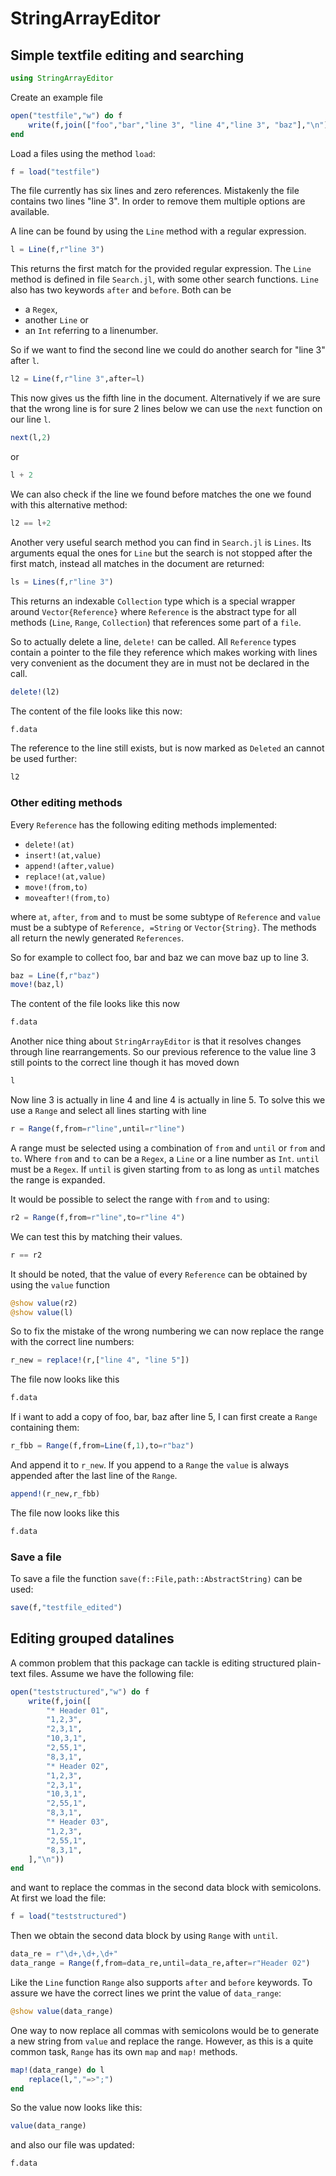 * StringArrayEditor
** Simple textfile editing and searching
#+BEGIN_SRC jupyter-julia :results none :output none
using StringArrayEditor
#+END_SRC

Create an example file

#+BEGIN_SRC jupyter-julia :results none
  open("testfile","w") do f
      write(f,join(["foo","bar","line 3", "line 4","line 3", "baz"],"\n"))
  end
#+END_SRC

Load a files using the method =load=:

#+BEGIN_SRC jupyter-julia
  f = load("testfile")
#+END_SRC

#+RESULTS:
: # Out[16]:
: : File(<Lines 6>,<Ref 0>)

The file currently has six lines and zero references.
Mistakenly the file contains two lines "line 3". In order to remove them
multiple options are available.

A line can be found by using the =Line= method with a regular expression.
#+BEGIN_SRC jupyter-julia
l = Line(f,r"line 3")
#+END_SRC

#+RESULTS:
: # Out[17]:
: : Line(3) #line 3

This returns the first match for the provided regular expression.
The =Line= method is defined in file =Search.jl=, with some other search
functions.
=Line= also has two keywords =after= and =before=. Both can be 
- a =Regex=,
- another =Line= or
- an =Int= referring to a linenumber.

So if we want to find the second line we could do another search for
"line 3" after =l=.

#+BEGIN_SRC jupyter-julia
l2 = Line(f,r"line 3",after=l)
#+END_SRC

#+RESULTS:
: # Out[18]:
: : Line(5) #line 3

This now gives us the fifth line in the document. Alternatively if we
are sure that the wrong line is for sure 2 lines below we can use the
=next= function on our line =l=.

#+BEGIN_SRC jupyter-julia
next(l,2)
#+END_SRC

#+RESULTS:
: # Out[19]:
: : Line(5) #line 3

or

#+BEGIN_SRC jupyter-julia
l + 2
#+END_SRC

#+RESULTS:
: # Out[20]:
: : Line(5) #line 3

We can also check if the line we found before matches the one we found
with this alternative method:

#+BEGIN_SRC jupyter-julia
l2 == l+2
#+END_SRC

#+RESULTS:
: # Out[21]:
: : true

Another very useful search method you can find in =Search.jl= is
=Lines=. Its arguments equal the ones for =Line= but the search is not
stopped after the first match, instead all matches in the document are
returned:

#+BEGIN_SRC jupyter-julia
ls = Lines(f,r"line 3")
#+END_SRC

#+RESULTS:
: # Out[22]:
: #+BEGIN_EXAMPLE
:   2-element Collection:
:   Line(3) #line 3
:   Line(5) #line 3
: #+END_EXAMPLE

This returns an indexable =Collection= type which is a special wrapper
around =Vector{Reference}= where =Reference= is the abstract type for all
methods (=Line=, =Range=, =Collection=) that references some part of a =file=.

So to actually delete a line, =delete!= can be called. All =Reference= types
contain a pointer to the file they reference which makes working with
lines very convenient as the document they are in must not be declared
in the call.

#+BEGIN_SRC jupyter-julia
delete!(l2)
#+END_SRC

#+RESULTS:
: # Out[23]:

The content of the file looks like this now:

#+BEGIN_SRC jupyter-julia
f.data
#+END_SRC

#+RESULTS:
: # Out[24]:
: #+BEGIN_EXAMPLE
:   5-element Array{String,1}:
:   "foo"
:   "bar"
:   "line 3"
:   "line 4"
:   "baz"
: #+END_EXAMPLE

The reference to the line still exists, but is now marked as =Deleted= an
cannot be used further:

#+BEGIN_SRC jupyter-julia
l2
#+END_SRC

#+RESULTS:
: # Out[25]:
: : *Deleted*

*** Other editing methods

Every =Reference= has the following editing methods implemented:
- =delete!(at)=
- =insert!(at,value)=
- =append!(after,value)=
- =replace!(at,value)=
- =move!(from,to)=
- =moveafter!(from,to)=
where =at=, =after=, =from= and =to= must be some subtype of =Reference= and
=value= must be a subtype of =Reference, =String= or =Vector{String}=.
The methods all return the newly generated =References=.

So for example to collect foo, bar and baz we can move baz up to line 3.

#+BEGIN_SRC jupyter-julia
baz = Line(f,r"baz")
move!(baz,l)
#+END_SRC

#+RESULTS:
: # Out[28]:
: : Line(3) #baz

The content of the file looks like this now
#+BEGIN_SRC jupyter-julia
f.data
#+END_SRC

#+RESULTS:
: # Out[29]:
: #+BEGIN_EXAMPLE
:   5-element Array{String,1}:
:   "foo"
:   "bar"
:   "baz"
:   "line 3"
:   "line 4"
: #+END_EXAMPLE

Another nice thing about =StringArrayEditor= is that it resolves changes
through line rearrangements. So our previous reference to the value line
3 still points to the correct line though it has moved down

#+BEGIN_SRC jupyter-julia
l
#+END_SRC

#+RESULTS:
: # Out[30]:
: : Line(4) #line 3

Now line 3 is actually in line 4 and line 4 is actually in line 5. To
solve this we use a =Range= and select all lines starting with line

#+BEGIN_SRC jupyter-julia
r = Range(f,from=r"line",until=r"line")
#+END_SRC

#+RESULTS:
: # Out[33]:
: : Range(4:5) #line 3▿line 4

A range must be selected using a combination of =from= and =until= or =from=
and =to=. Where =from= and =to= can be a =Regex=, a =Line= or a line number as
=Int=. =until= must be a =Regex=.
If =until= is given starting from =to= as long as =until= matches the range is
expanded.

It would be possible to select the range with =from= and =to= using:
#+BEGIN_SRC jupyter-julia
r2 = Range(f,from=r"line",to=r"line 4")
#+END_SRC

#+RESULTS:
: # Out[34]:
: : Range(4:5) #line 3▿line 4

We can test this by matching their values.

#+BEGIN_SRC jupyter-julia
r == r2
#+END_SRC

#+RESULTS:
: # Out[35]:
: : true

It should be noted, that the value of every =Reference= can be obtained by
using the =value= function

#+BEGIN_SRC jupyter-julia :results output
@show value(r2)
@show value(l)
#+END_SRC

#+RESULTS:
: value(r2) = ["line 3", "line 4"]
: value(l) = "line 3"

So to fix the mistake of the wrong numbering we can now replace the
range with the correct line numbers:

#+BEGIN_SRC jupyter-julia
r_new = replace!(r,["line 4", "line 5"])
#+END_SRC

#+RESULTS:
: # Out[46]:
: : Range(4:5) #line 4▿line 5

The file now looks like this
#+BEGIN_SRC jupyter-julia
f.data
#+END_SRC

#+RESULTS:
: # Out[39]:
: #+BEGIN_EXAMPLE
:   5-element Array{String,1}:
:   "foo"
:   "bar"
:   "baz"
:   "line 4"
:   "line 5"
: #+END_EXAMPLE

If i want to add a copy of foo, bar, baz after line 5, I can first
create a =Range= containing them:

#+BEGIN_SRC jupyter-julia
r_fbb = Range(f,from=Line(f,1),to=r"baz")
#+END_SRC

#+RESULTS:
: # Out[45]:
: : Range(1:3) #foo▿baz

And append it to =r_new=. If you append to a =Range= the =value= is always
appended after the last line of the =Range=.

#+BEGIN_SRC jupyter-julia
append!(r_new,r_fbb)
#+END_SRC

#+RESULTS:
: # Out[47]:
: : Range(6:8) #foo▿baz

The file now looks like this
#+BEGIN_SRC jupyter-julia
f.data
#+END_SRC

#+RESULTS:
#+begin_example
# Out[48]:
,#+BEGIN_EXAMPLE
  8-element Array{String,1}:
  "foo"
  "bar"
  "baz"
  "line 4"
  "line 5"
  "foo"
  "bar"
  "baz"
,#+END_EXAMPLE
#+end_example
*** Save a file

To save a file the function =save(f::File,path::AbstractString)= can be
used:

#+BEGIN_SRC jupyter-julia
save(f,"testfile_edited")
#+END_SRC
** Editing grouped datalines
A common problem that this package can tackle is editing structured
plain-text files.
Assume we have the following file:
#+BEGIN_SRC jupyter-julia :results none
  open("teststructured","w") do f
      write(f,join([
          "* Header 01",
          "1,2,3",
          "2,3,1",
          "10,3,1",
          "2,55,1",
          "8,3,1",
          "* Header 02",
          "1,2,3",
          "2,3,1",
          "10,3,1",
          "2,55,1",
          "8,3,1",
          "* Header 03",
          "1,2,3",
          "2,55,1",
          "8,3,1",
      ],"\n"))
  end
#+END_SRC

and want to replace the commas in the second data block with semicolons.
At first we load the file:
#+BEGIN_SRC jupyter-julia
f = load("teststructured")
#+END_SRC

#+RESULTS:
: # Out[54]:
: : File(<Lines 16>,<Ref 0>)

Then we obtain the second data block by using =Range= with =until=.

#+BEGIN_SRC jupyter-julia
data_re = r"\d+,\d+,\d+"
data_range = Range(f,from=data_re,until=data_re,after=r"Header 02")
#+END_SRC

#+RESULTS:
: # Out[59]:
: : Range(8:12) #1,2,3▿8,3,1

Like the =Line= function =Range= also supports =after= and =before= keywords.
To assure we have the correct lines we print the value of =data_range=:

#+BEGIN_SRC jupyter-julia :results output
@show value(data_range)
#+END_SRC

#+RESULTS:
: value(data_range) = ["1,2,3", "2,3,1", "10,3,1", "2,55,1", "8,3,1"]

One way to now replace all commas with semicolons would be to generate a
new string from =value= and replace the range. However, as this is a quite
common task, =Range= has its own =map= and =map!= methods.

#+BEGIN_SRC jupyter-julia :results none
map!(data_range) do l
    replace(l,","=>";")
end
#+END_SRC

So the value now looks like this:

#+BEGIN_SRC jupyter-julia
value(data_range)
#+END_SRC

#+RESULTS:
: # Out[68]:
: #+BEGIN_EXAMPLE
:   5-element Array{String,1}:
:   "1;2;3"
:   "2;3;1"
:   "10;3;1"
:   "2;55;1"
:   "8;3;1"
: #+END_EXAMPLE

and also our file was updated:

#+BEGIN_SRC jupyter-julia
f.data
#+END_SRC

#+RESULTS:
#+begin_example
# Out[69]:
,#+BEGIN_EXAMPLE
  16-element Array{String,1}:
  "* Header 01"
  "1,2,3"
  "2,3,1"
  "10,3,1"
  "2,55,1"
  "8,3,1"
  "* Header 02"
  "1;2;3"
  "2;3;1"
  "10;3;1"
  "2;55;1"
  "8;3;1"
  "* Header 03"
  "1,2,3"
  "2,55,1"
  "8,3,1"
,#+END_EXAMPLE
#+end_example
